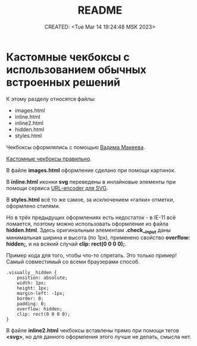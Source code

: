 # -*- mode: org; -*-
#+TITLE: README
#+DESCRIPTION:
#+KEYWORDS:
#+AUTHOR:
#+email:
#+INFOJS_OPT:
#+STARTUP:  content

#+DATE: CREATED: <Tue Mar 14 19:24:48 MSK 2023>
# Time-stamp: <Последнее обновление -- Wednesday March 15 11:28:24 MSK 2023>

* Кастомные чекбоксы с использованием обычных встроенных решений

  К этому разделу относятся файлы:
  - images.html
  - inline.html
  - inline2.html
  - hidden.html
  - styles.html

  Чекбоксы оформлялись с помощью [[https://www.youtube.com/@pepelsbey][Вадима Макеева]].

  [[https://www.youtube.com/watch?v=E6kLaaQFctU][Кастомные чекбоксы правильно]].

  В файле *images.html* оформление сделано при помощи картинок.

  В *inline.html* иконки *svg* переведены в инлайновые элементы при помощи сервиса
  [[https://yoksel.github.io/url-encoder/ru/][URL-encoder для SVG]].

  В *styles.html* всё то же самое, за исключением «галки» отметки, оформлено стилями.

  Но в трёх предыдущих оформлениях есть недостаток - в IE-11 всё ломается, поэтому можно
  использовать оформление из файла *hidden.html*. Здесь оригинальным элементам *.check__input*
  даны минимальная ширина и высота (по 1px), применено свойство *overflow: hidden;*, и на всякий
  случай *clip: rect(0 0 0 0);*.

  Пример кода для того, чтобы что-то спрятать. Это только пример!
  Самый совместимый со всеми браузерами способ.

  #+BEGIN_EXAMPLE
.visually__hidden {
    position: absolute;
    width: 1px;
    height: 1px;
    margin-left: -1px;
    border: 0;
    padding: 0;
    overflow: hidden;
    clip: rect(0 0 0 0);
}
  #+END_EXAMPLE

  В файле *inline2.html* чекбоксы вставлены прямо при помощи тегов *<svg>*, но для данного
  оформления этого лучше не делать, смысла нет.
